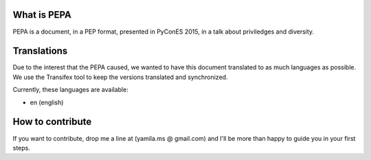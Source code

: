 What is PEPA
============

PEPA is a document, in a PEP format, presented in PyConES 2015, in a talk about priviledges and diversity.

Translations
============

Due to the interest that the PEPA caused, we wanted to have this document translated to as much languages as possible. We use the Transifex tool to keep the versions translated and synchronized.

Currently, these languages are available:

* en (english)

How to contribute
=================

If you want to contribute, drop me a line at (yamila.ms @ gmail.com) and I'll be more than happy to guide you in your first steps.

